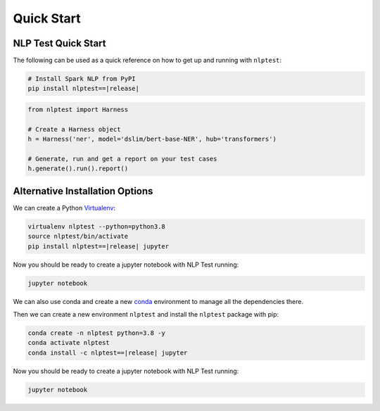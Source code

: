 ###############
Quick Start
###############

NLP Test Quick Start
=======================

The following can be used as a quick reference on how to get up and running with ``nlptest``:

.. code-block:: bash

    # Install Spark NLP from PyPI
    pip install nlptest==|release|

.. code-block:: python

    from nlptest import Harness

    # Create a Harness object
    h = Harness('ner', model='dslim/bert-base-NER', hub='transformers')

    # Generate, run and get a report on your test cases
    h.generate().run().report()

Alternative Installation Options
================================

We can create a Python `Virtualenv <https://virtualenv.pypa.io/en/latest/>`_:

.. code-block:: bash

    virtualenv nlptest --python=python3.8
    source nlptest/bin/activate
    pip install nlptest==|release| jupyter

Now you should be ready to create a jupyter notebook with NLP Test running:

.. code-block:: bash

    jupyter notebook

We can also use conda and create a new `conda <https://docs.conda.io/projects/conda/en/latest/index.html>`_ environment to manage all the dependencies there.

Then we can create a new environment ``nlptest`` and install the ``nlptest`` package with pip:

.. code-block:: bash

    conda create -n nlptest python=3.8 -y
    conda activate nlptest
    conda install -c nlptest==|release| jupyter

Now you should be ready to create a jupyter notebook with NLP Test running:

.. code-block:: bash

    jupyter notebook

